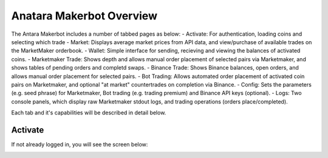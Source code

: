 Anatara Makerbot Overview
=========================

The Antara Makerbot includes a number of tabbed pages as below:
- Activate: For authentication, loading coins and selecting which trade
- Market: Displays average market prices from API data, and view/purchase of available trades on the MarketMaker orderbook.
- Wallet: Simple interface for sending, recieving and viewing the balances of activated coins.
- Marketmaker Trade: Shows depth and allows manual order placement of selected pairs via Marketmaker, and shows tables of pending orders and completd swaps.
- Binance Trade: Shows Binance balances, open orders, and allows manual order placement for selected pairs.
- Bot Trading: Allows automated order placement of activated coin pairs on Marketmaker, and optional "at market" countertrades on completion via Binance.
- Config: Sets the parameters (e.g. seed phrase) for Marketmaker, Bot trading (e.g. trading premium) and Binance API keys (optional).
- Logs: Two console panels, which display raw Marketmaker stdout logs, and trading operations (orders place/completed).

Each tab and it's capabilities will be described in detail below.

Activate
--------

If not already logged in, you will see the screen below:

.. image:: img/activate_login.jpg
    :width: 200px
    :align: center
    :height: 100px
    :alt: Activate (login) tab
